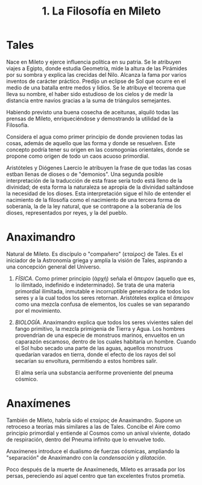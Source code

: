 :PROPERTIES:
:ID: B7312592-1E02-4BAE-A723-ABA434AE5891
:ROAM_ALIASES: "Tales" "Aniximandro" "Anaxímenes"
:END:
#+title: 1. La Filosofía en Mileto

* Tales
Nace en Mileto y ejerce influencia política en su patria. Se le atribuyen viajes a Egipto, donde estudia Geometría, mide la altura de las Pirámides por su sombra y explica las crecidas del Nilo. Alcanza la fama por varios inventos de carácter práctico. Predijo un eclipse de Sol que ocurre en el medio de una batalla entre medos y lidios. Se le atribuye el teorema que lleva su nombre, el haber sido estudioso de los cielos y de medir la distancia entre navíos gracias a la suma de triángulos semejantes.

Habiendo previsto una buena cosecha de aceitunas, alquiló todas las prensas de Mileto, enriqueciéndose y demostrando la utilidad de la Filosofía.

Considera el agua como primer principio de donde provienen todas las cosas, además de aquello que las forma y donde se resuelven. Este concepto podría tener su origen en las cosmogonías orientales, donde se propone como origen de todo un caos acuoso primordial.

Aristóteles y Diógenes Laercio le atribuyen la frase de que todas las cosas estban llenas de dioses o de "demonios". Una segunda posible interpretación de la traducción de esta frase sería todo está lleno de la divinidad; de esta forma la naturaleza se apropia de la divinidad saltándose la necesidad de los dioses. Esta interpretación sigue el hilo de entender el nacimiento de la filosofía como el nacimiento de una tercera forma de soberanía, la de la ley natural, que se contrapone a la soberanía de los dioses, representados por reyes, y la del pueblo.

* Anaximandro
Natural de Mileto. Es discípulo o "compañero" (εταίρος) de Tales. Es el iniciador de la Astronomía griega y amplía la visión de Tales, aspirando a una concepción general del Universo.

1. /FÍSICA/.
   Como primer principio (ἀρχή) señala el ἄπειρον (aquello que es, lo ilimitado, indefinido e indeterminado). Se trata de una materia primordial ilimitada, inmutable e incorruptible generadora de todos los seres y a la cual todos los seres retornan. Aristóteles explica el ἄπειρον como una mezcla confusa de elementos, los cuales se van separando por el movimiento.

2. /BIOLOGÍA/.
   Anaximandro explica que todos los seres vivientes salen del fango primitivo, la mezcla primigenia de Tierra y Agua. Los hombres provendrían de una especie de monstruos marinos, envueltos en un caparazón escamoso, dentro de los cuales habitaría un hombre. Cuando el Sol hubo secado una parte de las aguas, aquellos monstruos quedarían varados en tierra, donde el efecto de los rayos del sol secarían su envoltura, permitiendo a estos hombres salir.

   El alma sería una substancia aeriforme proveniente del pneuma cósmico.

* Anaxímenes
También de Mileto, habría sido el εταίρος de Anaximandro. Supone un retroceso a teorías más similares a las de Tales. Concibe el Aire como principio primordial y entiende al Cosmos como un anival viviente, dotado de respiración, dentro del Pneuma infinito que lo envuelve todo.

Anaxímenes introduce el dualismo de fuerzas cósmicas, ampliando la "separación" de Anaximandro con la /condensación/ y /dilatación/.

Poco después de la muerte de Anaxímeneds, Mileto es arrasada por los persas, pereciendo así aquel centro que tan excelentes frutos prometia.
